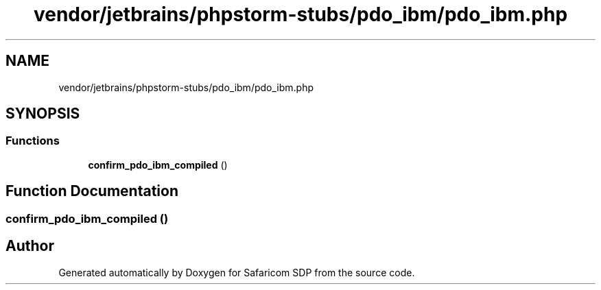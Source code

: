 .TH "vendor/jetbrains/phpstorm-stubs/pdo_ibm/pdo_ibm.php" 3 "Sat Sep 26 2020" "Safaricom SDP" \" -*- nroff -*-
.ad l
.nh
.SH NAME
vendor/jetbrains/phpstorm-stubs/pdo_ibm/pdo_ibm.php
.SH SYNOPSIS
.br
.PP
.SS "Functions"

.in +1c
.ti -1c
.RI "\fBconfirm_pdo_ibm_compiled\fP ()"
.br
.in -1c
.SH "Function Documentation"
.PP 
.SS "confirm_pdo_ibm_compiled ()"

.SH "Author"
.PP 
Generated automatically by Doxygen for Safaricom SDP from the source code\&.
